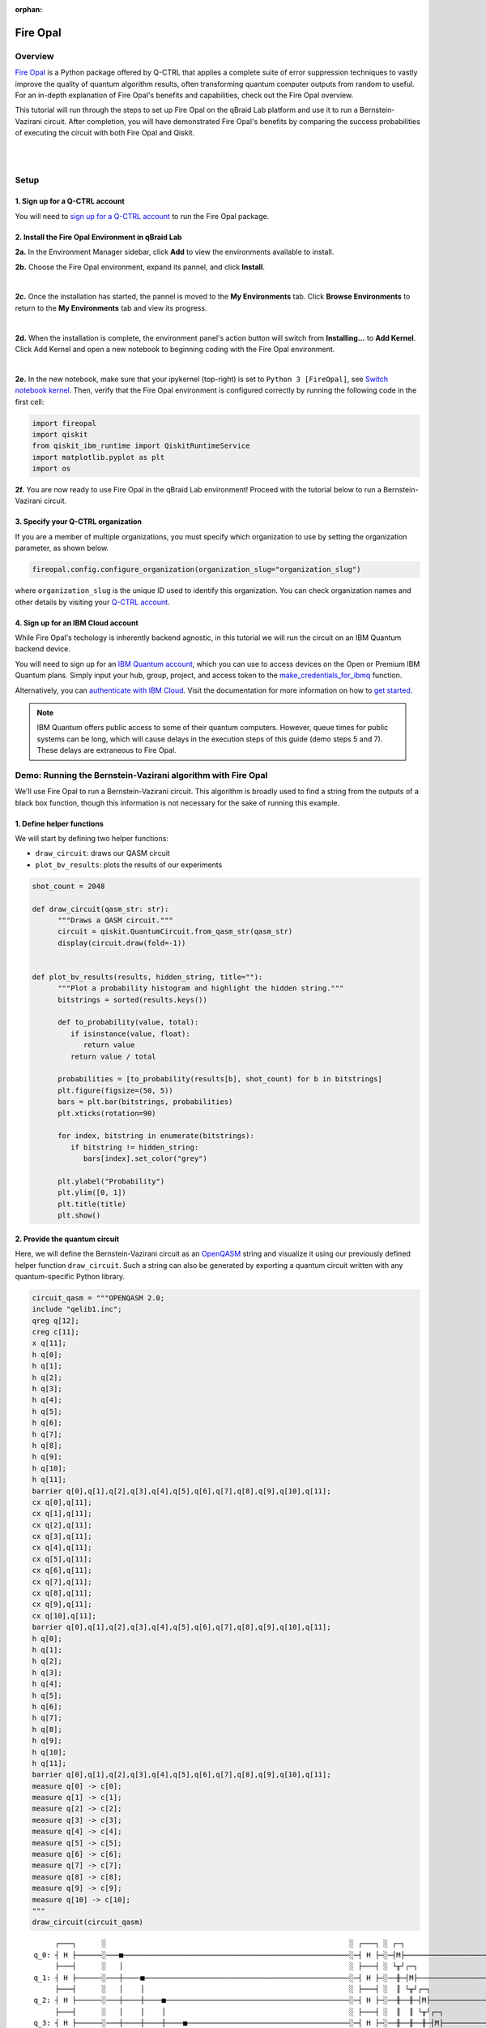 :orphan:

.. _lab_fire_opal:

Fire Opal
==========

Overview
---------

.. image:: ../_static/environments/env_fire_opal_qbraid.png
    :align: right
    :width: 300px
    :alt: Fire Opal
    :target: javascript:void(0);

`Fire Opal <https://q-ctrl.com/fire-opal>`_ is a Python package offered by Q-CTRL
that applies a complete suite of error suppression techniques to vastly improve the
quality of quantum algorithm results, often transforming quantum computer outputs from
random to useful. For an in-depth explanation of Fire Opal's benefits
and capabilities, check out the Fire Opal overview.

This tutorial will run through the steps to set up Fire Opal on the qBraid Lab platform and use
it to run a Bernstein-Vazirani circuit. After completion, you will
have demonstrated Fire Opal's benefits by comparing the success
probabilities of executing the circuit with both Fire Opal and
Qiskit.

.. image:: https://qbraid-static.s3.amazonaws.com/logos/Launch_on_qBraid_white.png
   :align: left
   :width: 150px
   :alt: Launch on qBraid Lab
   :target: https://account.qbraid.com?gitHubUrl=https://github.com/qBraid/qbraid-lab-demo.git

|

|

Setup
------

\1. Sign up for a Q-CTRL account
^^^^^^^^^^^^^^^^^^^^^^^^^^^^^^^^^^

You will need to `sign up for a Q-CTRL
account <https://q-ctrl.com/fire-opal>`__ to run the Fire Opal
package.

\2. Install the Fire Opal Environment in qBraid Lab
^^^^^^^^^^^^^^^^^^^^^^^^^^^^^^^^^^^^^^^^^^^^^^^^^^^^^

**2a.** In the Environment Manager sidebar, click **Add** to view the environments available to install.

**2b.** Choose the Fire Opal environment, expand its pannel, and click **Install**.

.. image:: ../_static/environments/env_install_fire_opal.png
   :width: 90%
   :alt: Install environment
   :target: javascript:void(0);

|

**2c.** Once the installation has started, the pannel is moved to the **My Environments** tab.
Click **Browse Environments** to return to the **My Environments** tab and view its progress.

.. image:: ../_static/environments/env_installing_fire_opal.png
   :width: 90%
   :alt: Installing environment progress bar
   :target: javascript:void(0);

|

**2d.** When the installation is complete, the environment panel's action button will switch from
**Installing...** to **Add Kernel**. Click Add Kernel and open a new notebook to beginning coding with the Fire Opal environment.

.. image:: ../_static/environments/env_activated_fire_opal.png
   :width: 90%
   :alt: Installing environment progress bar
   :target: javascript:void(0);

|

**2e.** In the new notebook, make sure that your ipykernel (top-right) is set to ``Python 3 [FireOpal]``, see `Switch notebook kernel <notebooks.html#switch-notebook-kernel>`_. Then, verify that the Fire Opal environment is configured correctly by running the following code in the first cell:


.. code:: python

   import fireopal
   import qiskit
   from qiskit_ibm_runtime import QiskitRuntimeService
   import matplotlib.pyplot as plt
   import os

**2f.** You are now ready to use Fire Opal in the qBraid Lab environment! Proceed with the tutorial below to run a Bernstein-Vazirani circuit.


\3. Specify your Q-CTRL organization
^^^^^^^^^^^^^^^^^^^^^^^^^^^^^^^^^^^^^^

If you are a member of multiple organizations, you must specify which
organization to use by setting the organization parameter, as shown
below.

.. code:: python

   fireopal.config.configure_organization(organization_slug="organization_slug")


where ``organization_slug`` is the unique ID used to identify this
organization. You can check organization names and other details by
visiting your `Q-CTRL account <https://accounts.q-ctrl.com/>`__.


\4. Sign up for an IBM Cloud account
^^^^^^^^^^^^^^^^^^^^^^^^^^^^^^^^^^^^^^

While Fire Opal's techology is inherently backend agnostic, in this
tutorial we will run the circuit on an IBM Quantum backend device.

You will need to sign up for an `IBM Quantum
account <https://docs.quantum-computing.ibm.com/run/account-management>`__,
which you can use to access devices on the Open or Premium IBM
Quantum plans. Simply input your hub, group, project, and access
token to the `make_credentials_for_ibmq <https://docs.q-ctrl.com/references/fire-opal/fireopal/fireopal.credentials.make_credentials_for_ibmq.html>`__
function.

Alternatively, you can `authenticate with IBM
Cloud <https://docs.q-ctrl.com/references/fire-opal/fireopal/fireopal.credentials.make_credentials_for_ibmq.html>`__.
Visit the documentation for more information on how to `get
started <https://cloud.ibm.com/docs/quantum-computing?topic=quantum-computing-get-started>`__.

.. note:: 
   
   IBM Quantum offers public access to some of their quantum
   computers. However, queue times for public systems can be long, which
   will cause delays in the execution steps of this guide (demo steps 5 and
   7). These delays are extraneous to Fire Opal.

Demo: Running the Bernstein-Vazirani algorithm with Fire Opal
---------------------------------------------------------------

We'll use Fire Opal to run a Bernstein-Vazirani circuit. This
algorithm is broadly used to find a string from the outputs of a
black box function, though this information is not necessary for the
sake of running this example.

\1. Define helper functions
^^^^^^^^^^^^^^^^^^^^^^^^^^^^^

We will start by defining two helper functions:

-  ``draw_circuit``: draws our QASM circuit
-  ``plot_bv_results``: plots the results of our experiments

.. code:: python

   shot_count = 2048

   def draw_circuit(qasm_str: str):
         """Draws a QASM circuit."""
         circuit = qiskit.QuantumCircuit.from_qasm_str(qasm_str)
         display(circuit.draw(fold=-1))


   def plot_bv_results(results, hidden_string, title=""):
         """Plot a probability histogram and highlight the hidden string."""
         bitstrings = sorted(results.keys())

         def to_probability(value, total):
            if isinstance(value, float):
               return value
            return value / total

         probabilities = [to_probability(results[b], shot_count) for b in bitstrings]
         plt.figure(figsize=(50, 5))
         bars = plt.bar(bitstrings, probabilities)
         plt.xticks(rotation=90)

         for index, bitstring in enumerate(bitstrings):
            if bitstring != hidden_string:
               bars[index].set_color("grey")

         plt.ylabel("Probability")
         plt.ylim([0, 1])
         plt.title(title)
         plt.show()

\2. Provide the quantum circuit
^^^^^^^^^^^^^^^^^^^^^^^^^^^^^^^^^

Here, we will define the Bernstein-Vazirani circuit as an
`OpenQASM <https://openqasm.com/>`__ string and visualize it using
our previously defined helper function ``draw_circuit``. Such a
string can also be generated by exporting a quantum circuit written
with any quantum-specific Python library.

.. container:: cell code

   .. code:: python

      circuit_qasm = """OPENQASM 2.0;
      include "qelib1.inc";
      qreg q[12];
      creg c[11];
      x q[11];
      h q[0];
      h q[1];
      h q[2];
      h q[3];
      h q[4];
      h q[5];
      h q[6];
      h q[7];
      h q[8];
      h q[9];
      h q[10];
      h q[11];
      barrier q[0],q[1],q[2],q[3],q[4],q[5],q[6],q[7],q[8],q[9],q[10],q[11];
      cx q[0],q[11];
      cx q[1],q[11];
      cx q[2],q[11];
      cx q[3],q[11];
      cx q[4],q[11];
      cx q[5],q[11];
      cx q[6],q[11];
      cx q[7],q[11];
      cx q[8],q[11];
      cx q[9],q[11];
      cx q[10],q[11];
      barrier q[0],q[1],q[2],q[3],q[4],q[5],q[6],q[7],q[8],q[9],q[10],q[11];
      h q[0];
      h q[1];
      h q[2];
      h q[3];
      h q[4];
      h q[5];
      h q[6];
      h q[7];
      h q[8];
      h q[9];
      h q[10];
      h q[11];
      barrier q[0],q[1],q[2],q[3],q[4],q[5],q[6],q[7],q[8],q[9],q[10],q[11];
      measure q[0] -> c[0];
      measure q[1] -> c[1];
      measure q[2] -> c[2];
      measure q[3] -> c[3];
      measure q[4] -> c[4];
      measure q[5] -> c[5];
      measure q[6] -> c[6];
      measure q[7] -> c[7];
      measure q[8] -> c[8];
      measure q[9] -> c[9];
      measure q[10] -> c[10];
      """
      draw_circuit(circuit_qasm)

   .. container:: output display_data

      ::

               ┌───┐      ░                                                         ░ ┌───┐ ░ ┌─┐                              
          q_0: ┤ H ├──────░───■─────────────────────────────────────────────────────░─┤ H ├─░─┤M├──────────────────────────────
               ├───┤      ░   │                                                     ░ ├───┤ ░ └╥┘┌─┐                           
          q_1: ┤ H ├──────░───┼────■────────────────────────────────────────────────░─┤ H ├─░──╫─┤M├───────────────────────────
               ├───┤      ░   │    │                                                ░ ├───┤ ░  ║ └╥┘┌─┐                        
          q_2: ┤ H ├──────░───┼────┼────■───────────────────────────────────────────░─┤ H ├─░──╫──╫─┤M├────────────────────────
               ├───┤      ░   │    │    │                                           ░ ├───┤ ░  ║  ║ └╥┘┌─┐                     
          q_3: ┤ H ├──────░───┼────┼────┼────■──────────────────────────────────────░─┤ H ├─░──╫──╫──╫─┤M├─────────────────────
               ├───┤      ░   │    │    │    │                                      ░ ├───┤ ░  ║  ║  ║ └╥┘┌─┐                  
          q_4: ┤ H ├──────░───┼────┼────┼────┼────■─────────────────────────────────░─┤ H ├─░──╫──╫──╫──╫─┤M├──────────────────
               ├───┤      ░   │    │    │    │    │                                 ░ ├───┤ ░  ║  ║  ║  ║ └╥┘┌─┐               
          q_5: ┤ H ├──────░───┼────┼────┼────┼────┼────■────────────────────────────░─┤ H ├─░──╫──╫──╫──╫──╫─┤M├───────────────
               ├───┤      ░   │    │    │    │    │    │                            ░ ├───┤ ░  ║  ║  ║  ║  ║ └╥┘┌─┐            
          q_6: ┤ H ├──────░───┼────┼────┼────┼────┼────┼────■───────────────────────░─┤ H ├─░──╫──╫──╫──╫──╫──╫─┤M├────────────
               ├───┤      ░   │    │    │    │    │    │    │                       ░ ├───┤ ░  ║  ║  ║  ║  ║  ║ └╥┘┌─┐         
          q_7: ┤ H ├──────░───┼────┼────┼────┼────┼────┼────┼────■──────────────────░─┤ H ├─░──╫──╫──╫──╫──╫──╫──╫─┤M├─────────
               ├───┤      ░   │    │    │    │    │    │    │    │                  ░ ├───┤ ░  ║  ║  ║  ║  ║  ║  ║ └╥┘┌─┐      
          q_8: ┤ H ├──────░───┼────┼────┼────┼────┼────┼────┼────┼────■─────────────░─┤ H ├─░──╫──╫──╫──╫──╫──╫──╫──╫─┤M├──────
               ├───┤      ░   │    │    │    │    │    │    │    │    │             ░ ├───┤ ░  ║  ║  ║  ║  ║  ║  ║  ║ └╥┘┌─┐   
          q_9: ┤ H ├──────░───┼────┼────┼────┼────┼────┼────┼────┼────┼────■────────░─┤ H ├─░──╫──╫──╫──╫──╫──╫──╫──╫──╫─┤M├───
               ├───┤      ░   │    │    │    │    │    │    │    │    │    │        ░ ├───┤ ░  ║  ║  ║  ║  ║  ║  ║  ║  ║ └╥┘┌─┐
         q_10: ┤ H ├──────░───┼────┼────┼────┼────┼────┼────┼────┼────┼────┼────■───░─┤ H ├─░──╫──╫──╫──╫──╫──╫──╫──╫──╫──╫─┤M├
               ├───┤┌───┐ ░ ┌─┴─┐┌─┴─┐┌─┴─┐┌─┴─┐┌─┴─┐┌─┴─┐┌─┴─┐┌─┴─┐┌─┴─┐┌─┴─┐┌─┴─┐ ░ ├───┤ ░  ║  ║  ║  ║  ║  ║  ║  ║  ║  ║ └╥┘
         q_11: ┤ X ├┤ H ├─░─┤ X ├┤ X ├┤ X ├┤ X ├┤ X ├┤ X ├┤ X ├┤ X ├┤ X ├┤ X ├┤ X ├─░─┤ H ├─░──╫──╫──╫──╫──╫──╫──╫──╫──╫──╫──╫─
               └───┘└───┘ ░ └───┘└───┘└───┘└───┘└───┘└───┘└───┘└───┘└───┘└───┘└───┘ ░ └───┘ ░  ║  ║  ║  ║  ║  ║  ║  ║  ║  ║  ║ 
         c: 11/════════════════════════════════════════════════════════════════════════════════╩══╩══╩══╩══╩══╩══╩══╩══╩══╩══╩═
                                                                                               0  1  2  3  4  5  6  7  8  9  10



\3. Provide your device information and credentials
^^^^^^^^^^^^^^^^^^^^^^^^^^^^^^^^^^^^^^^^^^^^^^^^^^^^^

Next, we'll provide device information for the real hardware backend.
Fire Opal will execute the circuit on the backend on your behalf, and
it is designed to work seamlessly across multiple backend providers.
For this example, we will use an IBM Quantum hardware device.

Note that the code below requires your IBM Quantum API token. Visit
`IBM Quantum <https://quantum.ibm.com/>`__ to sign up for an account
and `obtain your access
credentials <https://docs.quantum-computing.ibm.com/run/account-management>`__.

.. code:: python

   # These are the properties for the publicly available provider for IBM backends.
   # If you have access to a private provider and wish to use it, replace these values.
   hub = "ibm-q"
   group = "open"
   project = "main"
   token = "YOUR_IBM_TOKEN"
   credentials = fireopal.credentials.make_credentials_for_ibmq(
         token=token, hub=hub, group=group, project=project
   )

   QiskitRuntimeService.save_account(
         token, instance=hub + "/" + group + "/" + project, overwrite=True
   )
   service = QiskitRuntimeService()


Next we will use the function ``show_supported_devices`` to list the
devices that are both supported by Fire Opal and accessible to you
when using the ``credentials`` above.

.. code:: python

   supported_devices = fireopal.show_supported_devices(credentials=credentials)[
         "supported_devices"
   ]
   for name in supported_devices:
         print(name)



From the resulting list, you can choose a backend device and replace
``"desired_backend"``. The list will only include devices accessible
to you.

.. code:: python

   # Enter your desired IBM backend here or select one with a small queue
   backend_name = "desired_backend"
   print(f"Will run on backend: {backend_name}")


\4. Validate the circuit and backend
^^^^^^^^^^^^^^^^^^^^^^^^^^^^^^^^^^^^^^

Now that we have defined our credentials and are able to select a
device we wish to use, we can validate that Fire Opal can compile our
circuit, and that it's compatible with the indicated backend.

.. code:: python

   validate_results = fireopal.validate(
         circuits=[circuit_qasm], credentials=credentials, backend_name=backend_name
   )

   if validate_results["results"] == []:
         print("No errors found.")
   else:
         print("The following errors were found:")
         for error in validate_results["results"]:
            print(error)

In this previous example, the output should be an empty list since
there are no errors in the circuit, i.e.
``validate_results["results"] == []``. Note that the length of the
``validate_results`` list is the total number of errors present
across all circuits in a batch. Since our circuit is error free, we
can execute our circuit on real hardware.

\5. Execute the circuit using Fire Opal
^^^^^^^^^^^^^^^^^^^^^^^^^^^^^^^^^^^^^^^^^

In the absence of hardware noise, only a single experiment would be
required to obtain the correct hidden string: ``111 111 111 11``.
However in real quantum hardware, noise disturbs the state of the
system and degrades performance, decreasing the probability of
obtaining the correct answer for any single experiment. Fire Opal
automates the adjustments made by experts when running circuits on a
real device.

.. note::

   Once jobs are submitted, there may be a delay in returning
   results due to the hardware provider's queue. You can** `view and
   retrieve results
   later <https://docs.q-ctrl.com/fire-opal/user-guides/how-to-view-previous-jobs-and-retrieve-results>`__.
   Be sure to let your jobs finish executing, and do not cancel the
   process. Even in the case of kernel disconnection, the job will still
   complete, and results can later be retrieved.

.. code:: python

   print(
         "Submitted the circuit to IBM. Note: there may be a delay in getting results due to IBM "
         "device queues. Check the status through instructions at "
         "https://cloud.ibm.com/docs/quantum-computing?topic=quantum-computing-results."
   )
   real_hardware_results = fireopal.execute(
         circuits=[circuit_qasm],
         shot_count=shot_count,
         credentials=credentials,
         backend_name=backend_name,
   )

   bitstring_results = real_hardware_results["results"]

\6. Analyze results
^^^^^^^^^^^^^^^^^^^^^

Now you can look at the outputs from the quantum circuit executions.
The success probability is simply the number of times the hidden
string was obtained out of the total number of circuit shots. For
reference, running this circuit on a real device without Fire Opal
typically has a success probability of 2-3%. As you can see, Fire
Opal greatly improved the success probability.

.. code:: python

   print(f"Success probability: {100 * bitstring_results[0]['11111111111']:.2f}%")
   # Success probability: 55.19%

.. code:: python

   plot_bv_results(
         bitstring_results[0], hidden_string="11111111111", title=f"Fire Opal ($n=11$)"
   )    

.. image:: ../_static/environments/env_fire_opal_0.png


\7. Compare Fire Opal Results with Qiskit
^^^^^^^^^^^^^^^^^^^^^^^^^^^^^^^^^^^^^^^^^^^

To get a true comparison, let's run the same circuit without Fire
Opal. We'll run the circuit using Qiskit on the same IBM backend as
used previously to get a one-to-one comparison.

.. code:: python

   from qiskit_ibm_runtime import Sampler, Options

   backend = service.backend(backend_name)
   options = Options()
   options.execution.shots = shot_count
   sampler = Sampler(backend=backend, options=options)

   circuit_qiskit = qiskit.QuantumCircuit.from_qasm_str(circuit_qasm)
   ibm_result = sampler.run(circuit_qiskit).result()
   ibm_probabilities = (
         ibm_result.quasi_dists[0]
         .nearest_probability_distribution()
         .binary_probabilities(num_bits=11)
   )

   print(f"Success probability: {100 * ibm_probabilities['11111111111']:.2f}%")
   # Success probability: 2.78%

.. code:: python

   plot_bv_results(
         ibm_probabilities, hidden_string="11111111111", title=f"{backend_name} ($n=11$)"
   )  


.. image:: ../_static/environments/env_fire_opal_1.png

The above results demonstrate that noise has severely impacted the
probability of obtaining the correct hidden string as the output. In
this case, the string returned with the greatest frequency by the
quantum computer was not the expected ``111 111 111 11`` state. We
should also take note of the amount of incorrect states that now
contain non-zero return probabilities. Not only do default
configurations fail to find the correct answer, they also increase
the probabilities of the incorrect answers.

In fact, the performance degradation is so severe that in order to be
reasonably sure of the hidden string, using the original classical
algorithm would be more efficient.

You can tell that Fire Opal found the correct answer because the mode
of the output distribution, or the most frequent outcome, matches the
desired output: bitstring ``111 111 111 11``. Fire Opal significantly
improves the probability of a successful outcome, often by a factor
of ten or more.

.. code:: python

   fire_opal_success = bitstring_results[0]["11111111111"]
   ibm_success = ibm_probabilities["11111111111"]
   factor = int(fire_opal_success / ibm_success)
   print(f"Fire Opal improved success probability by a factor of {factor}!")
   # Fire Opal improved success probability by a factor of 19!   

Congratulations! You've run your first algorithm with Fire Opal and
demonstrated its ability in transforming a device which finds the
incorrect answer by default, to a device that finds the correct
answer.

.. seealso::

   - `Fire Opal Documentation <https://docs.q-ctrl.com/fire-opal>`_